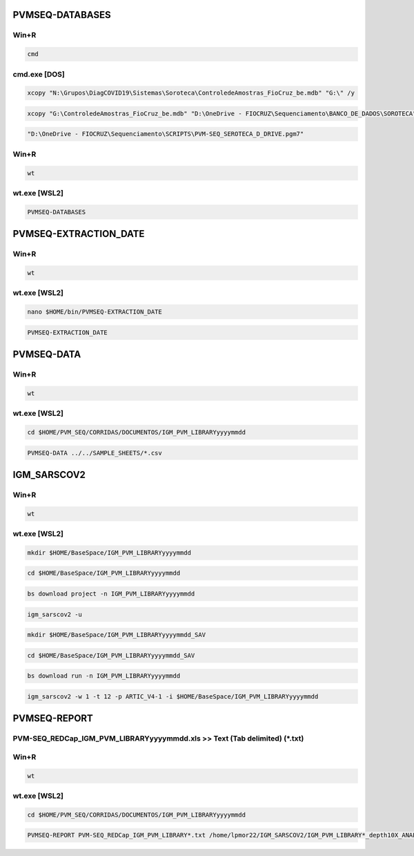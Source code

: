 PVMSEQ-DATABASES
================

=====
Win+R
=====
.. code:: bat

    cmd

=============
cmd.exe [DOS]
=============
.. code:: bat

    xcopy "N:\Grupos\DiagCOVID19\Sistemas\Soroteca\ControledeAmostras_FioCruz_be.mdb" "G:\" /y

.. code:: bat

    xcopy "G:\ControledeAmostras_FioCruz_be.mdb" "D:\OneDrive - FIOCRUZ\Sequenciamento\BANCO_DE_DADOS\SOROTECA" /y

.. code:: bat

    "D:\OneDrive - FIOCRUZ\Sequenciamento\SCRIPTS\PVM-SEQ_SEROTECA_D_DRIVE.pgm7"

=====
Win+R
=====
.. code:: bat

    wt

=============
wt.exe [WSL2]
=============
.. code:: bash

    PVMSEQ-DATABASES

PVMSEQ-EXTRACTION_DATE
======================

=====
Win+R
=====
.. code:: bat

    wt

=============
wt.exe [WSL2]
=============
.. code:: bash

    nano $HOME/bin/PVMSEQ-EXTRACTION_DATE

.. code:: bash

    PVMSEQ-EXTRACTION_DATE

PVMSEQ-DATA
===========

=====
Win+R
=====
.. code:: bat

    wt

=============
wt.exe [WSL2]
=============
.. code:: bash

    cd $HOME/PVM_SEQ/CORRIDAS/DOCUMENTOS/IGM_PVM_LIBRARYyyyymmdd

.. code:: bash

    PVMSEQ-DATA ../../SAMPLE_SHEETS/*.csv

IGM_SARSCOV2
============

=====
Win+R
=====
.. code:: bat

    wt

=============
wt.exe [WSL2]
=============
.. code:: bash

    mkdir $HOME/BaseSpace/IGM_PVM_LIBRARYyyyymmdd

.. code:: bash

    cd $HOME/BaseSpace/IGM_PVM_LIBRARYyyyymmdd

.. code:: bash

    bs download project -n IGM_PVM_LIBRARYyyyymmdd

.. code:: bash

    igm_sarscov2 -u

.. code:: bash

    mkdir $HOME/BaseSpace/IGM_PVM_LIBRARYyyyymmdd_SAV

.. code:: bash

    cd $HOME/BaseSpace/IGM_PVM_LIBRARYyyyymmdd_SAV

.. code:: bash

    bs download run -n IGM_PVM_LIBRARYyyyymmdd

.. code:: bash

    igm_sarscov2 -w 1 -t 12 -p ARTIC_V4-1 -i $HOME/BaseSpace/IGM_PVM_LIBRARYyyyymmdd 

PVMSEQ-REPORT
=============

==========================================================================
PVM-SEQ_REDCap_IGM_PVM_LIBRARYyyyymmdd.xls >> Text (Tab delimited) (*.txt)
==========================================================================

=====
Win+R
=====
.. code:: bat

    wt

=============
wt.exe [WSL2]
=============
.. code:: bash

    cd $HOME/PVM_SEQ/CORRIDAS/DOCUMENTOS/IGM_PVM_LIBRARYyyyymmdd

.. code:: bash

    PVMSEQ-REPORT PVM-SEQ_REDCap_IGM_PVM_LIBRARY*.txt /home/lpmor22/IGM_SARSCOV2/IGM_PVM_LIBRARY*_depth10X_ANALYSIS/IGM_PVM_LIBRARY*.consensus.*.fasta

.. code:: bash
.. code:: bash
.. code:: bash
.. code:: bash
.. code:: bash
.. code:: bash
.. code:: bash
.. code:: bash
.. code:: bash
.. code:: bash
.. code:: bash
.. code:: bash
.. code:: bash
